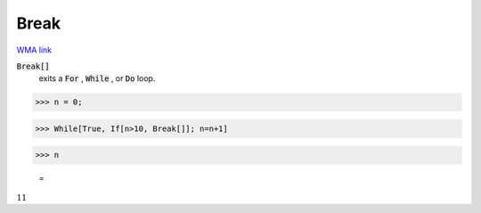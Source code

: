 Break
=====

`WMA link <https://reference.wolfram.com/language/ref/Break.html>`_


:code:`Break[]`
    exits a :code:`For` , :code:`While` , or :code:`Do`  loop.





>>> n = 0;


>>> While[True, If[n>10, Break[]]; n=n+1]


>>> n

    =
:math:`11`



